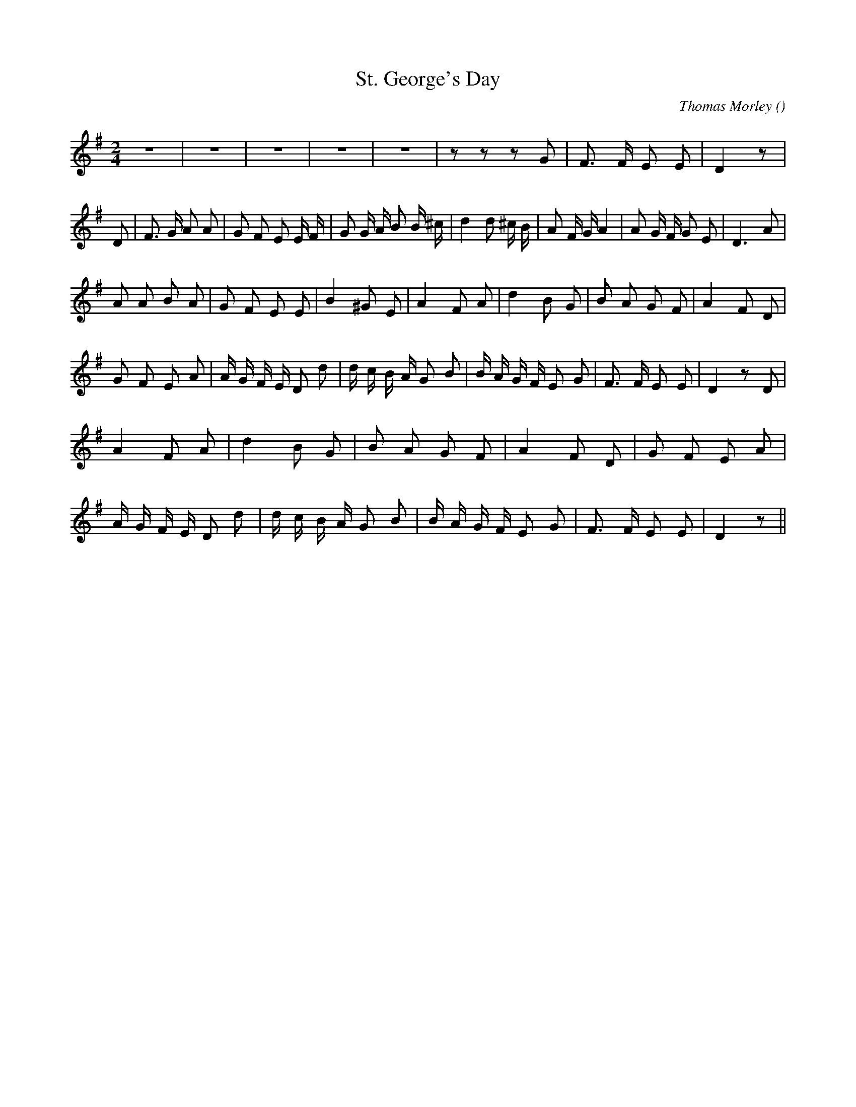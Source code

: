 X:1
T: St. George's Day
N:
C:Thomas Morley
S:It Was a Lover and His Lass.
A:
O:
R:
M:2/4
K:G
I:speed 110
%W:                                                                                                         Piano          intro
% voice 1 (1 lines, 15 notes)
K:G
M:2/4
L:1/16
z8 |z8 |z8 |z8 |z8 |z2 z2 z2 G2 |F3 F E2 E2 |D4 z2 |
%W:  A
% voice 1 (1 lines, 31 notes)
D2 |F3 G A2 A2 |G2 F2 E2 E F |G2 G A B2 B ^c |d4d2 ^c B |A2 F G A4|A2 G F G2 E2 |D6 A2 |
%W:  B
% voice 1 (1 lines, 24 notes)
A2 A2 B2 A2 |G2 F2 E2 E2 |B4 ^G2 E2 |A4 F2 A2 |d4 B2 G2 |B2 A2 G2 F2 |A4 F2 D2 |
%W:  C
% voice 1 (1 lines, 29 notes)
G2 F2 E2 A2 |A G F E D2 d2 |d c B A G2 B2 |B A G F E2 G2 |F3 F E2 E2 |D4 z2 D2 |
%W:  D
% voice 1 (1 lines, 17 notes)
A4 F2 A2 |d4 B2 G2 |B2 A2 G2 F2 |A4 F2 D2 |G2 F2 E2 A2 |
%W:
% voice 1 (1 lines, 24 notes)
A G F E D2 d2 |d c B A G2 B2 |B A G F E2 G2 |F3 F E2 E2 |D4 z2 ||
